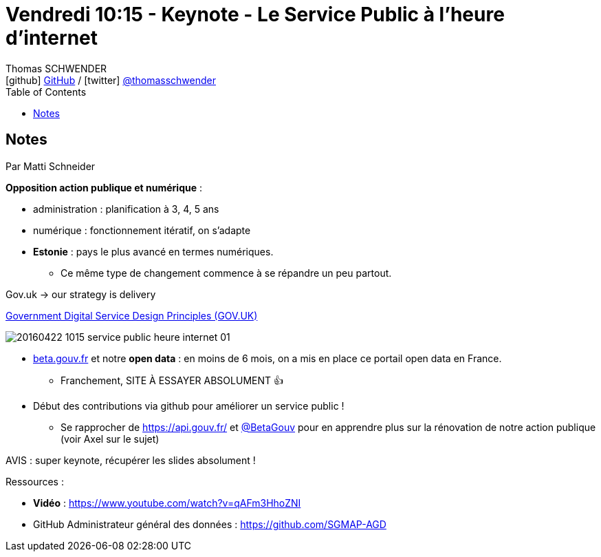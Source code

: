 = Vendredi 10:15 - Keynote - Le Service Public à l'heure d'internet
Thomas SCHWENDER <icon:github[] https://github.com/Ardemius/[GitHub] / icon:twitter[role="aqua"] https://twitter.com/thomasschwender[@thomasschwender]>
// Handling GitHub admonition blocks icons
ifndef::env-github[:icons: font]
ifdef::env-github[]
:status:
:outfilesuffix: .adoc
:caution-caption: :fire:
:important-caption: :exclamation:
:note-caption: :paperclip:
:tip-caption: :bulb:
:warning-caption: :warning:
endif::[]
:imagesdir: ./images
:source-highlighter: highlightjs
:highlightjs-languages: asciidoc
// We must enable experimental attribute to display Keyboard, button, and menu macros
:experimental:
// Next 2 ones are to handle line breaks in some particular elements (list, footnotes, etc.)
:lb: pass:[<br> +]
:sb: pass:[<br>]
// check https://github.com/Ardemius/personal-wiki/wiki/AsciiDoctor-tips for tips on table of content in GitHub
:toc: macro
:toclevels: 4
// To number the sections of the table of contents
//:sectnums:
// Add an anchor with hyperlink before the section title
:sectanchors:
// To turn off figure caption labels and numbers
:figure-caption!:
// Same for examples
//:example-caption!:
// To turn off ALL captions
// :caption:

toc::[]

== Notes

Par Matti Schneider

*Opposition action publique et numérique* : 

    * administration : planification à 3, 4, 5 ans
    * numérique : fonctionnement itératif, on s'adapte

//-

* *Estonie* : pays le plus avancé en termes numériques. 
    ** Ce même type de changement commence à se répandre un peu partout.

Gov.uk -> our strategy is delivery 

.https://www.gov.uk/guidance/government-design-principles[Government Digital Service Design Principles (GOV.UK)]
image:20160422-1015_service-public-heure-internet_01.jpg[]

* https://beta.gouv.fr/[beta.gouv.fr] et notre *open data* : en moins de 6 mois, on a mis en place ce portail open data en France.
    ** Franchement, SITE À ESSAYER ABSOLUMENT 👍  

//-

* Début des contributions via github pour améliorer un service public !
    ** Se rapprocher de https://api.gouv.fr/ et https://twitter.com/betagouv[@BetaGouv] pour en apprendre plus sur la rénovation de notre action publique (voir Axel sur le sujet)

AVIS : super keynote, récupérer les slides absolument !

Ressources : 

    * *Vidéo* : https://www.youtube.com/watch?v=qAFm3HhoZNI
    * GitHub Administrateur général des données : https://github.com/SGMAP-AGD

